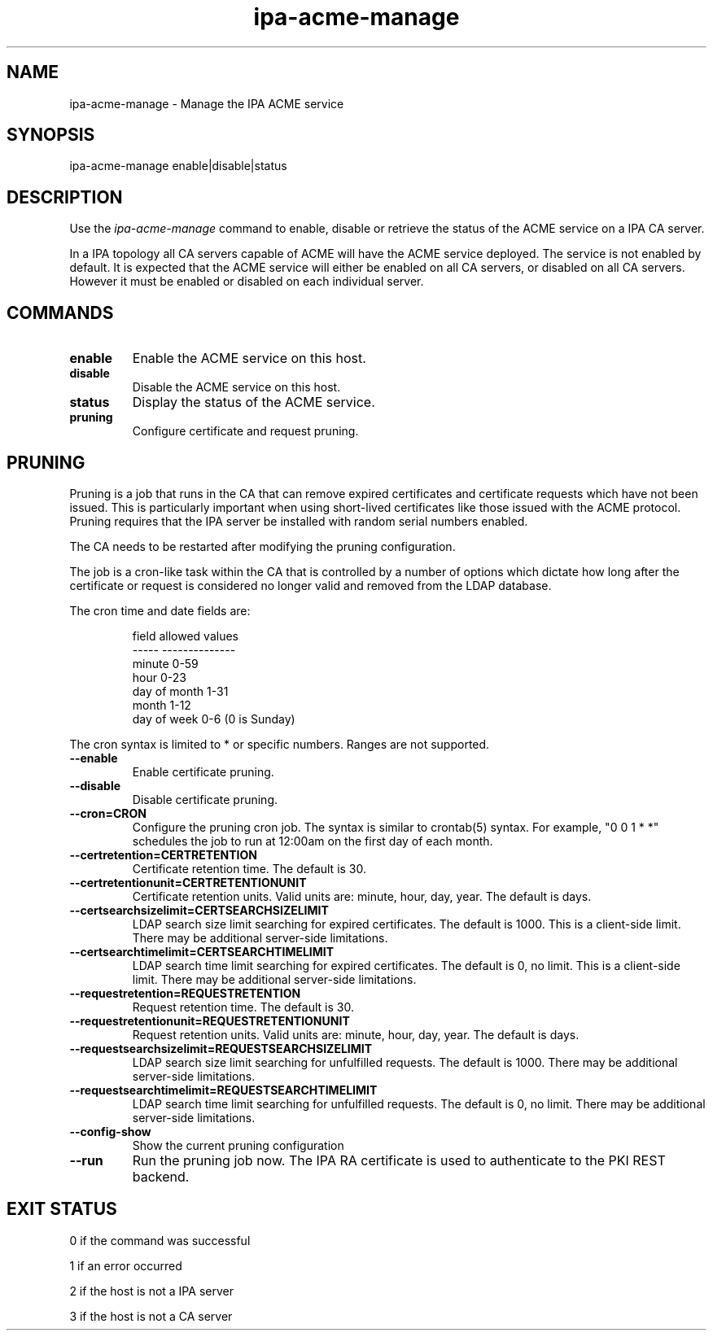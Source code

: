 .\"
.\" Copyright (C) 2020  FreeIPA Contributors see COPYING for license
.\"
.TH "ipa-acme-manage" "1" "Jun 2 2020" "IPA" "IPA Manual Pages"
.SH "NAME"
ipa\-acme\-manage \- Manage the IPA ACME service
.SH "SYNOPSIS"
ipa\-acme\-manage enable|disable|status
.SH "DESCRIPTION"

Use the \fIipa-acme-manage\fR command to enable, disable or retrieve
the status of the ACME service on a IPA CA server.

In a IPA topology all CA servers capable of ACME will
have the ACME service deployed.  The service is not enabled
by default.  It is expected that the ACME service will either be
enabled on all CA servers, or disabled on all CA servers.  However
it must be enabled or disabled on each individual server.

.SH "COMMANDS"
.TP
\fBenable\fR
Enable the ACME service on this host.
.TP
\fBdisable\fR
Disable the ACME service on this host.
.TP
\fBstatus\fR
Display the status of the ACME service.
.TP
\fBpruning\fR
Configure certificate and request pruning.

.SH "PRUNING"
Pruning is a job that runs in the CA that can remove expired
certificates and certificate requests which have not been issued.
This is particularly important when using short-lived certificates
like those issued with the ACME protocol. Pruning requires that
the IPA server be installed with random serial numbers enabled.

The CA needs to be restarted after modifying the pruning configuration.

The job is a cron-like task within the CA that is controlled by a
number of options which dictate how long after the certificate or
request is considered no longer valid and removed from the LDAP
database.

The cron time and date fields are:
.IP
.ta 1.5i
field	allowed values
.br
-----	--------------
.br
minute	0-59
.br
hour	0-23
.br
day of month	1-31
.br
month	1-12
.br
day of week	0-6 (0 is Sunday)
.br
.PP

The cron syntax is limited to * or specific numbers. Ranges are not supported.

.TP
\fB\-\-enable\fR
Enable certificate pruning.
.TP
\fB\-\-disable\fR
Disable certificate pruning.
.TP
\fB\-\-cron=CRON\fR
Configure the pruning cron job. The syntax is similar to crontab(5) syntax.
For example, "0 0 1 * *" schedules the job to run at 12:00am on the first
day of each month.
.TP
\fB\-\-certretention=CERTRETENTION\fR
Certificate retention time. The default is 30.
.TP
\fB\-\-certretentionunit=CERTRETENTIONUNIT\fR
Certificate retention units. Valid units are: minute, hour, day, year.
The default is days.
.TP
\fB\-\-certsearchsizelimit=CERTSEARCHSIZELIMIT\fR
LDAP search size limit searching for expired certificates. The default is 1000. This is a client-side limit. There may be additional server-side limitations.
.TP
\fB\-\-certsearchtimelimit=CERTSEARCHTIMELIMIT\fR
LDAP search time limit searching for expired certificates. The default is 0, no limit. This is a client-side limit. There may be additional server-side limitations.
.TP
\fB\-\-requestretention=REQUESTRETENTION\fR
Request retention time. The default is 30.
.TP
\fB\-\-requestretentionunit=REQUESTRETENTIONUNIT\fR
Request retention units. Valid units are: minute, hour, day, year.
The default is days.
.TP
\fB\-\-requestsearchsizelimit=REQUESTSEARCHSIZELIMIT\fR
LDAP search size limit searching for unfulfilled requests. The default is 1000. There may be additional server-side limitations.
.TP
\fB\-\-requestsearchtimelimit=REQUESTSEARCHTIMELIMIT\fR
LDAP search time limit searching for unfulfilled requests. The default is 0, no limit. There may be additional server-side limitations.
.TP
\fB\-\-config\-show\fR
Show the current pruning configuration
.TP
\fB\-\-run\fR
Run the pruning job now. The IPA RA certificate is used to authenticate to the PKI REST backend.


.SH "EXIT STATUS"
0 if the command was successful

1 if an error occurred

2 if the host is not a IPA server

3 if the host is not a CA server

